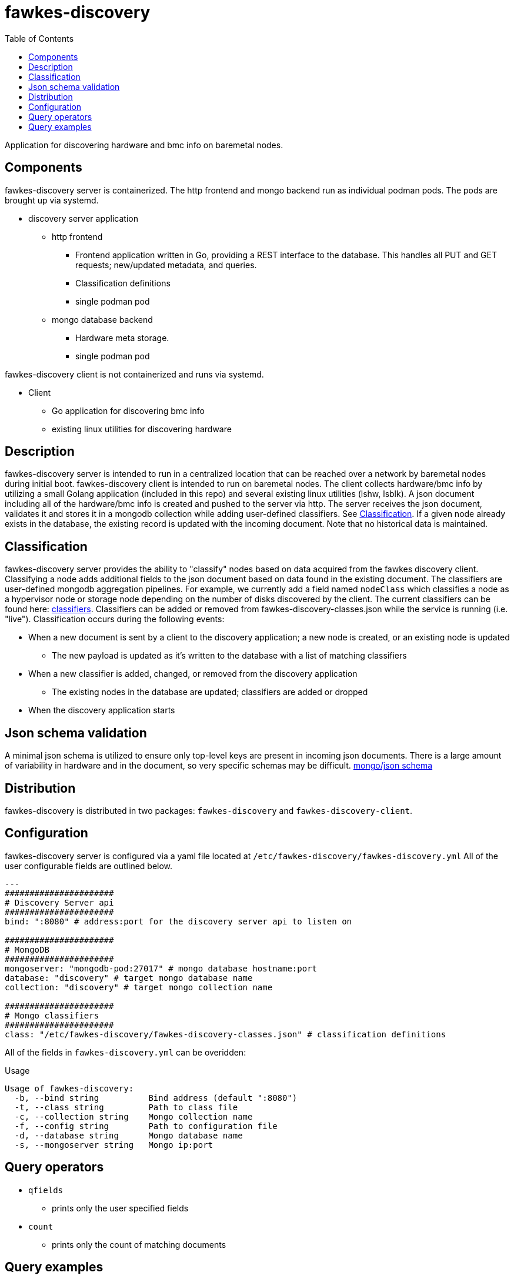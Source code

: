 = fawkes-discovery
:toc:
:toclevels: 3

Application for discovering hardware and bmc info on baremetal nodes.

== Components
fawkes-discovery server is containerized. The http frontend and mongo backend run as individual podman pods.
The pods are brought up via systemd.

* discovery server application
** http frontend
*** Frontend application written in Go, providing a REST interface to the database. This handles all PUT and GET requests; new/updated metadata, and queries.
*** Classification definitions
*** single podman pod

** mongo database backend
*** Hardware meta storage.
*** single podman pod

fawkes-discovery client is not containerized and runs via systemd.

* Client
** Go application for discovering bmc info
** existing linux utilities for discovering hardware

== Description
fawkes-discovery server is intended to run in a centralized location that
can be reached over a network by baremetal nodes during initial boot. fawkes-discovery
client is intended to run on baremetal nodes. The client collects hardware/bmc info by utilizing
a small Golang application (included in this repo) and several existing linux utilities
(lshw, lsblk). A json document including all of the hardware/bmc info is created and
pushed to the server via http. The server receives the json document, validates it and
stores it in a mongodb collection while adding user-defined classifiers.
See link:#Classification[Classification].
If a given node already exists in the database, the existing record is updated with the incoming
document. Note that no historical data is maintained.

== Classification
fawkes-discovery server provides the ability to "classify" nodes based on data acquired from
the fawkes discovery client. Classifying a node adds additional fields to the json document based on
data found in the existing document. The classifiers are user-defined mongodb aggregation pipelines.
For example, we currently add a field named `nodeClass` which classifies a node as a hypervisor node
or storage node depending on the number of disks discovered by the client.
The current classifiers can be found here: link:classification/fawkes-discovery-classes.json[classifiers].
Classifiers can be added or removed from fawkes-discovery-classes.json while the service is running (i.e. "live").
Classification occurs during the following events:

* When a new document is sent by a client to the discovery application; a new node is created, or an existing node is updated
** The new payload is updated as it's written to the database with a list of matching classifiers
* When a new classifier is added, changed, or removed from the discovery application
** The existing nodes in the database are updated; classifiers are added or dropped
* When the discovery application starts

== Json schema validation
A minimal json schema is utilized to ensure only top-level keys are present in incoming json documents. There is
a large amount of variability in hardware and in the document, so very specific schemas may be difficult.
link:configs/mongo/mongo-init.js[mongo/json schema]

== Distribution
fawkes-discovery is distributed in two packages: `fawkes-discovery` and `fawkes-discovery-client`.

== Configuration
fawkes-discovery server is configured via a yaml file located at `/etc/fawkes-discovery/fawkes-discovery.yml`
All of the user configurable fields are outlined below.
[source,bash]
----
---
######################
# Discovery Server api
######################
bind: ":8080" # address:port for the discovery server api to listen on

######################
# MongoDB
######################
mongoserver: "mongodb-pod:27017" # mongo database hostname:port
database: "discovery" # target mongo database name
collection: "discovery" # target mongo collection name

######################
# Mongo classifiers
######################
class: "/etc/fawkes-discovery/fawkes-discovery-classes.json" # classification definitions
----
All of the fields in `fawkes-discovery.yml` can be overidden:

.Usage
[source,bash]
----
Usage of fawkes-discovery:
  -b, --bind string          Bind address (default ":8080")
  -t, --class string         Path to class file
  -c, --collection string    Mongo collection name
  -f, --config string        Path to configuration file
  -d, --database string      Mongo database name
  -s, --mongoserver string   Mongo ip:port
----

== Query operators
* `qfields`
** prints only the user specified fields
* `count`
** prints only the count of matching documents

== Query examples
[source,bash]
----
# print all documents in collection
curl -s http://127.0.0.1:8080

# search for a specific serial number and print the whole document
curl -s 'http://127.0.0.1:8080/filter?serial=MXQ14808WM'

# search for a specific serial number and print just the bmc field
curl -s 'http://127.0.0.1:8080/filter?qfields&bmc&serial=MXQ14808WM'

# search for nodes that have 3 disks and print the whole document for each node
curl -s 'http://127.0.0.1:8080/filter?diskCount=3'

# print the total number of nodes that have 6 disks
curl -s 'http://127.0.0.1:8080/filter?diskCount=6&count'
----